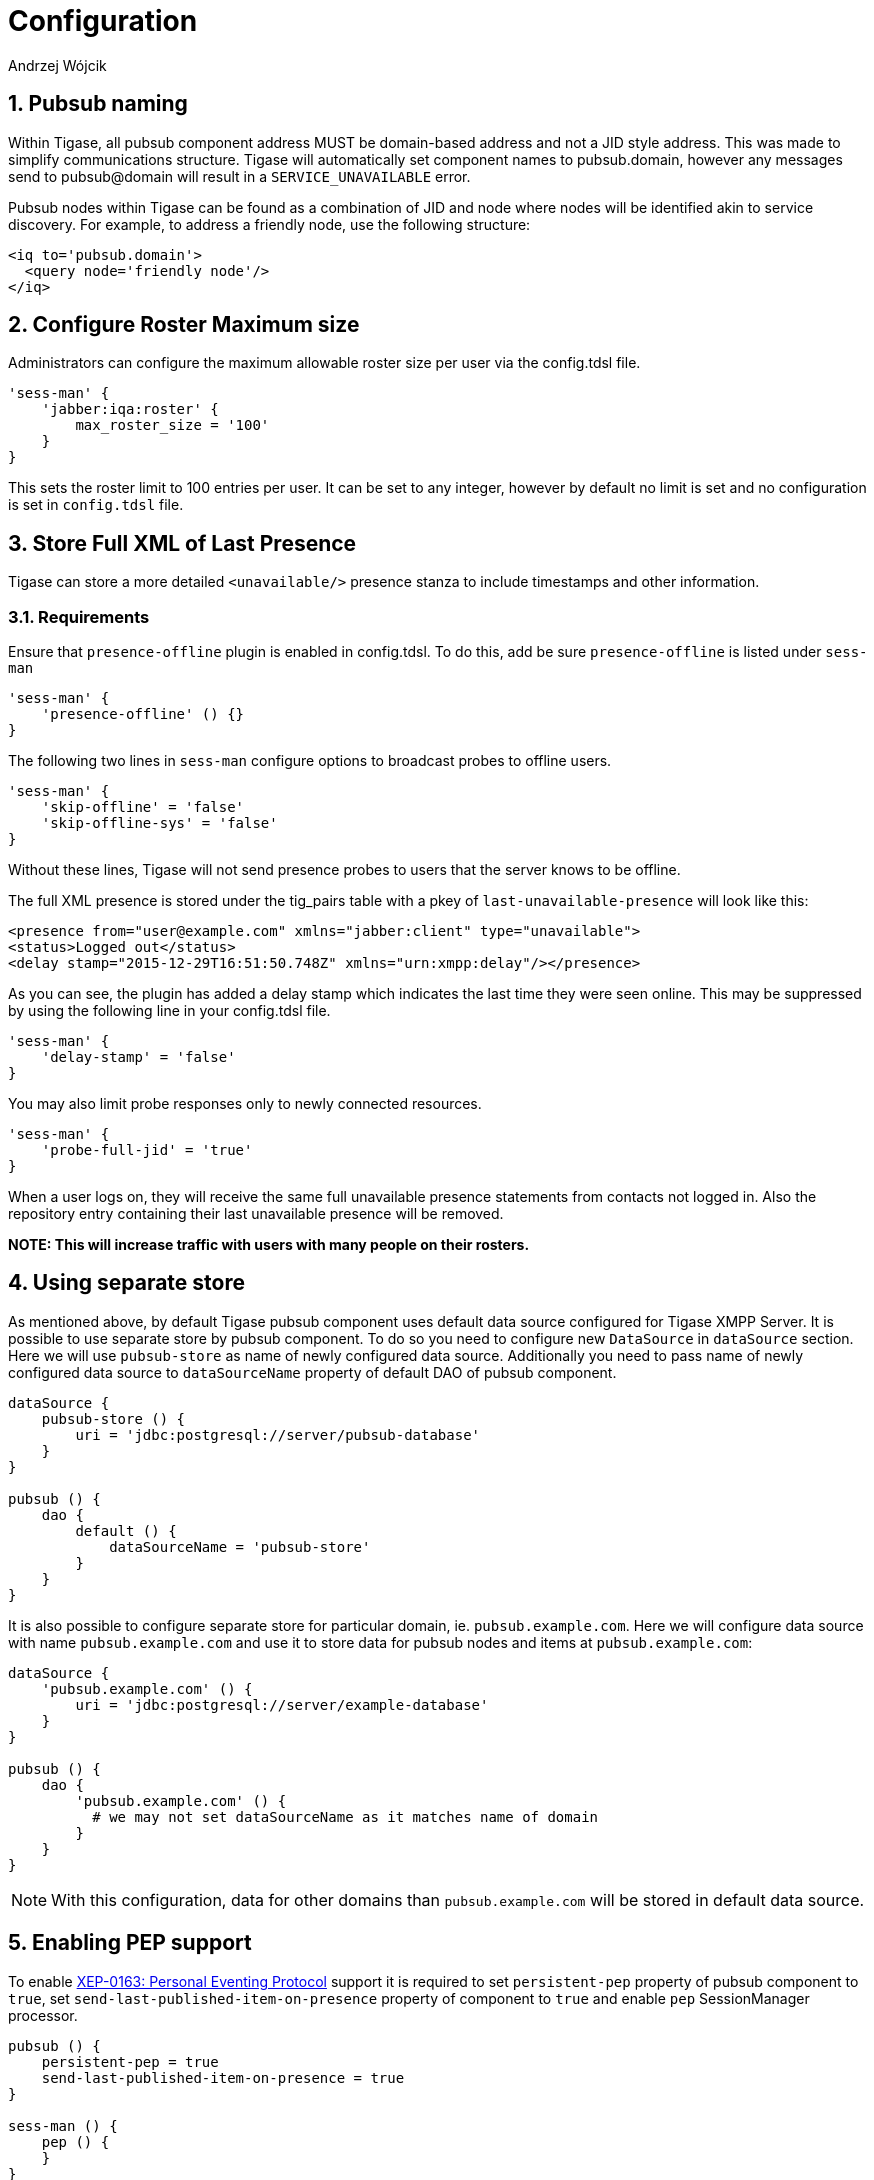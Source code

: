 = Configuration
:author: Andrzej Wójcik
:version: v2.0 August 2017. Reformatted for v8.0.0.

:toc:
:numbered:
:website: http://www.tigase.org

== Pubsub naming
Within Tigase, all pubsub component address MUST be domain-based address and not a JID style address.  This was made to simplify communications structure. Tigase will automatically set component names to pubsub.domain, however any messages send to pubsub@domain will result in a `SERVICE_UNAVAILABLE` error.

Pubsub nodes within Tigase can be found as a combination of JID and node where nodes will be identified akin to service discovery.  For example, to address a friendly node, use the following structure:

[source,xml]
-----
<iq to='pubsub.domain'>
  <query node='friendly node'/>
</iq>
-----

[[rosterLimit]]
== Configure Roster Maximum size
Administrators can configure the maximum allowable roster size per user via the config.tdsl file.
[source,dsl]
-----
'sess-man' {
    'jabber:iqa:roster' {
        max_roster_size = '100'
    }
}
-----

This sets the roster limit to 100 entries per user.  It can be set to any integer, however by default no limit is set and no configuration is set in `config.tdsl` file.

[[storeFullXMLLastPresence]]
== Store Full XML of Last Presence
Tigase can store a more detailed `<unavailable/>` presence stanza to include timestamps and other information.

=== Requirements
Ensure that `presence-offline` plugin is enabled in config.tdsl.  To do this, add be sure `presence-offline` is listed under `sess-man`
[source,dsl]
-----
'sess-man' {
    'presence-offline' () {}
}
-----

The following two lines in `sess-man` configure options to broadcast probes to offline users.
[source,dsl]
-----
'sess-man' {
    'skip-offline' = 'false'
    'skip-offline-sys' = 'false'
}
-----
Without these lines, Tigase will not send presence probes to users that the server knows to be offline.

The full XML presence is stored under the tig_pairs table with a pkey of `last-unavailable-presence` will look like this:
[source,xml]
-----
<presence from="user@example.com" xmlns="jabber:client" type="unavailable">
<status>Logged out</status>
<delay stamp="2015-12-29T16:51:50.748Z" xmlns="urn:xmpp:delay"/></presence>
-----
As you can see, the plugin has added a delay stamp which indicates the last time they were seen online. This may be suppressed by using the following line in your config.tdsl file.
[source,dsl]
-----
'sess-man' {
    'delay-stamp' = 'false'
}
-----

You may also limit probe responses only to newly connected resources.
[source,dsl]
-----
'sess-man' {
    'probe-full-jid' = 'true'
}
-----

When a user logs on, they will receive the same full unavailable presence statements from contacts not logged in.  Also the repository entry containing their last unavailable presence will be removed.

*NOTE: This will increase traffic with users with many people on their rosters.*

== Using separate store
As mentioned above, by default Tigase pubsub component uses default data source configured for Tigase XMPP Server. It is possible to use separate store by pubsub component. To do so you need to configure new `DataSource` in `dataSource` section. Here we will use `pubsub-store` as name of newly configured data source. Additionally you need to pass name of newly configured data source to `dataSourceName` property of default DAO of pubsub component.
----
dataSource {
    pubsub-store () {
        uri = 'jdbc:postgresql://server/pubsub-database'
    }
}

pubsub () {
    dao {
        default () {
            dataSourceName = 'pubsub-store'
        }
    }
}
----
It is also possible to configure separate store for particular domain, ie. `pubsub.example.com`. Here we will configure data source with name `pubsub.example.com` and use it to store data for pubsub nodes and items at `pubsub.example.com`:
----
dataSource {
    'pubsub.example.com' () {
        uri = 'jdbc:postgresql://server/example-database'
    }
}

pubsub () {
    dao {
        'pubsub.example.com' () {
          # we may not set dataSourceName as it matches name of domain
        }
    }
}
----
NOTE: With this configuration, data for other domains than `pubsub.example.com` will be stored in default data source.

== Enabling PEP support
To enable http://xmpp.org/extensions/xep-0163.html[XEP-0163: Personal Eventing Protocol] support it is required to set `persistent-pep` property of pubsub component to `true`, set `send-last-published-item-on-presence` property of component to `true` and enable `pep` SessionManager processor.
----
pubsub () {
    persistent-pep = true
    send-last-published-item-on-presence = true
}

sess-man () {
    pep () {
    }
}
----

NOTE: If your pubsub component uses different name than `pubsub` then you need to set `pubsub-jid` property of `pep` processor to JID of pubsub component make it aware of a different name of a pubsub component.

.Example with pubsub component named `events` hosted at server named `servername.com` and enabled PEP
----
events () {
    persistent-pep = true
    send-last-published-item-on-presence = true
}
sess-man () {
    pep () {
        'pubsub-jid' = 'events@servername.com'
    }
}
----

== Enabling REST API
To use REST API for pubsub component it is required that:

* Tigase HTTP API component is installed and configured properly. For information about HTTP API component installation please look into xref:compHTTPAPI[HTTP component documentation].
* Tigase pubsub REST scripts are copied to HTTP API REST scripts directory
In installation package this is already done and scripts are in proper locations.
dd* JID of HTTP API component needs to be added to list of trusted jids of Tigase pubsub component `trusted` property (if `http` is name of HTTP API component)
----
pubsub () {
    trusted = [ 'http@{clusterNode}' ];
}
----

== Changing nodes cache size
By default Tigase pubsub component caches node configuration of 2000 last loaded nodes.
If there are many requests to database to load node configuration and your installation contains many nodes it may be a good idea to increase number of cached nodes.

To do this you need to set `pubsub-repository-cache-size` property of pubsub component to new size.
----
pubsub () {
    pubsub-repository-cache-size = 4000
}
----

== Enable sending last published item on presence
By default it is not possible to use delivery of last published item when users broadcasts initial presence. To do so you need to set `send-last-published-item-on-presence` of pubsub component to `true`. This will allow you to configure nodes to send last published item on presence.
----
pubsub () {
    send-last-published-item-on-presence = true
}
----

== Tune handling of low memory
If there is less than 10% of free heap memory available during publication of item then Tigase pubsub component will trigger Garbage Collection and it there is still very little amount of free memory will slow down delivery of notifications for published items (waiting about 1 second before continuing).

If you have assigned a lot of memory to Tigase XMPP Server or in your case this delay is not acceptable you can adjust it by pubsub component properties:

* setting `pubsub-high-memory-usage-level` to percentage of heap memory accepted as near OOM state
* setting `pubsub-low-memory-delay` to number of milliseconds to wait to throttle delivery of notifications

----
pubsub () {
    pubsub-high-memory-usage-level = 95
    pubsub-low-memory-delay = 100
}
----

== Disable automatic subscription of node creator
During creation of node pubsub component subscribes creator to pubsub node and delivers notifications to creator. If in your case you do not want this behavior, you may set `auto-subscribe-node-creator` property of pubsub component to `false`.
----
pubsub () {
    auto-subscribe-node-creator = false
}
----

